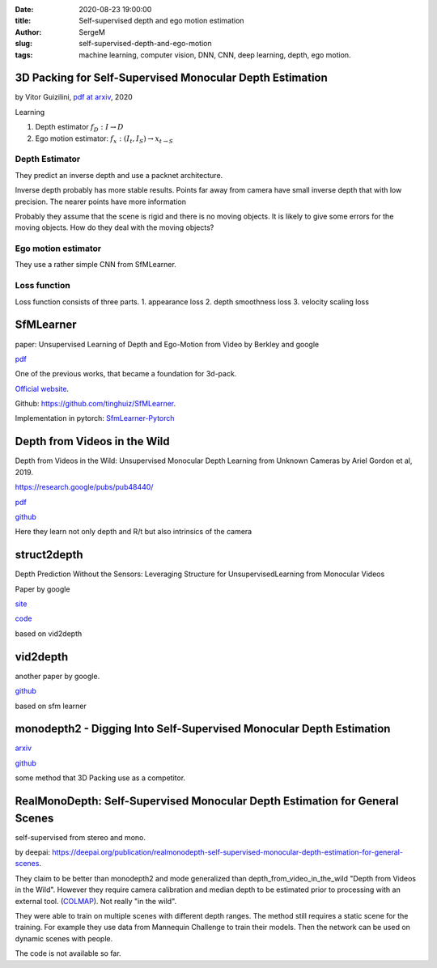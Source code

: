 :date: 2020-08-23 19:00:00

:title: Self-supervised depth and ego motion estimation

:author: SergeM

:slug: self-supervised-depth-and-ego-motion

:tags: machine learning, computer vision, DNN, CNN, deep learning, depth, ego motion.

3D Packing for Self-Supervised Monocular Depth Estimation
--------------------------------------------------------------

by Vitor Guizilini, `pdf at arxiv <https://arxiv.org/pdf/1905.02693.pdf>`_, 2020


Learning

1. Depth estimator :math:`f_D : I \rightarrow D`

2. Ego motion estimator: :math:`f_x : (I_t , I_S) \rightarrow x_{t \rightarrow S}`



Depth Estimator
=====================================

They predict an inverse depth and use a packnet architecture.

Inverse depth probably has more stable results. Points far away from camera have small inverse depth that with low precision. The nearer points have  more information

Probably they assume that the scene is rigid and there is no moving objects. It is likely to give some errors for the moving objects. How do they deal with the moving objects?


Ego motion estimator
======================================

They use a rather simple CNN from SfMLearner.



Loss function
==================================
Loss function consists of three parts.
1. appearance loss
2. depth smoothness loss
3. velocity scaling loss



SfMLearner
--------------------------------------------------
paper: Unsupervised Learning of Depth and Ego-Motion from Video
by Berkley and google

`pdf <https://people.eecs.berkeley.edu/~tinghuiz/projects/SfMLearner/cvpr17_sfm_final.pdf>`__




.. image:: media/2020-08-23/sfm-teaser.png
   :width: 600

One of the previous works, that became a foundation for 3d-pack.


`Official website <https://people.eecs.berkeley.edu/~tinghuiz/projects/SfMLearner/>`_.

Github: `https://github.com/tinghuiz/SfMLearner <https://github.com/tinghuiz/SfMLearner>`__.

Implementation in pytorch:
`SfmLearner-Pytorch <https://github.com/ClementPinard/SfmLearner-Pytorch/blob/master/models/PoseExpNet.py>`_

.. raw:: html

    <div style="position: relative; padding-bottom: 56.25%; height: 0; overflow: hidden; max-width: 100%; height: auto;">
        <iframe width="560" height="315" src="https://www.youtube.com/embed/RTFatijYcaU" frameborder="0" allow="accelerometer; autoplay; encrypted-media; gyroscope; picture-in-picture" allowfullscreen></iframe>
    </div>


Depth from Videos in the Wild
-----------------------------------------------------
Depth from Videos in the Wild: Unsupervised Monocular Depth Learning from Unknown Cameras
by Ariel Gordon et al, 2019.

https://research.google/pubs/pub48440/

`pdf <https://research.google/pubs/pub48440.pdf>`__

`github <https://github.com/google-research/google-research/tree/master/depth_from_video_in_the_wild>`__

Here they learn not only depth and R/t but also intrinsics of the camera


struct2depth
-----------------------------------------------------
Depth Prediction Without the Sensors: Leveraging Structure for UnsupervisedLearning from Monocular Videos

Paper by google

`site <https://sites.google.com/view/struct2depth>`__

`code <https://github.com/tensorflow/models/tree/archive/research/struct2depth>`__

based on vid2depth


vid2depth
-------------------------------------------------------
another paper by google.

`github <https://github.com/tensorflow/models/tree/master/research/vid2depth>`__

based on sfm learner


monodepth2 - Digging Into Self-Supervised Monocular Depth Estimation
---------------------------------------------------------------------------------

`arxiv <https://arxiv.org/pdf/1806.01260.pdf>`__

`github <https://github.com/nianticlabs/monodepth2>`__

some method that 3D Packing use as a competitor.



RealMonoDepth: Self-Supervised Monocular Depth Estimation for General Scenes
---------------------------------------------------------------------------------------------------------------------------------------------------

self-supervised from stereo and mono.

by deepai:
`https://deepai.org/publication/realmonodepth-self-supervised-monocular-depth-estimation-for-general-scenes <https://deepai.org/publication/realmonodepth-self-supervised-monocular-depth-estimation-for-general-scenes>`__.


They claim to be better than monodepth2 and mode generalized than depth_from_video_in_the_wild "Depth from Videos in the Wild".
However they require camera calibration and median depth to be estimated prior to processing with an external tool.
(`COLMAP <https://colmap.github.io/>`_). Not really "in the wild".

They were able to train on multiple scenes with different depth ranges.
The method still requires a static scene for the training. For example they use data from Mannequin Challenge
to train their models. Then the network can be used on dynamic scenes with people.

The code is not available so far.






